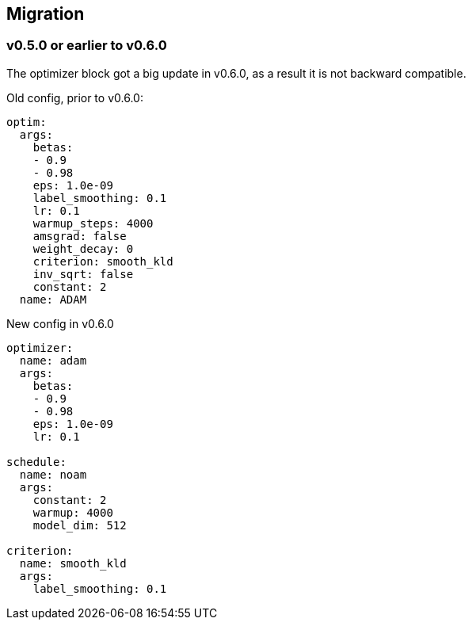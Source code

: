[#migrate]
== Migration

[#migrate-to-0_6]
=== v0.5.0 or earlier to v0.6.0

The optimizer block got a big update in v0.6.0, as a result it is not backward compatible.

.Old config, prior to v0.6.0:

[source,yaml]
----
optim:
  args:
    betas:
    - 0.9
    - 0.98
    eps: 1.0e-09
    label_smoothing: 0.1
    lr: 0.1
    warmup_steps: 4000
    amsgrad: false
    weight_decay: 0
    criterion: smooth_kld
    inv_sqrt: false
    constant: 2
  name: ADAM
----
.New config in v0.6.0
[source,yaml]
----
optimizer:
  name: adam
  args:
    betas:
    - 0.9
    - 0.98
    eps: 1.0e-09
    lr: 0.1

schedule:
  name: noam
  args:
    constant: 2
    warmup: 4000
    model_dim: 512

criterion:
  name: smooth_kld
  args:
    label_smoothing: 0.1
----
